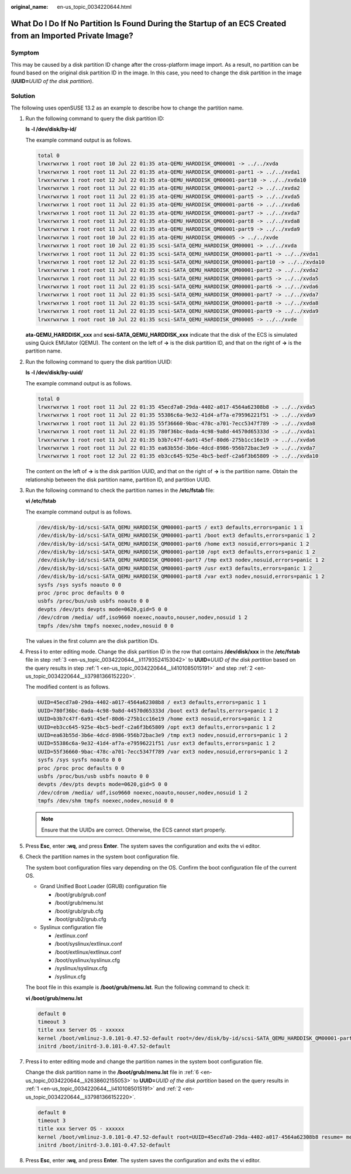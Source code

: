 :original_name: en-us_topic_0034220644.html

.. _en-us_topic_0034220644:

What Do I Do If No Partition Is Found During the Startup of an ECS Created from an Imported Private Image?
==========================================================================================================

Symptom
-------

This may be caused by a disk partition ID change after the cross-platform image import. As a result, no partition can be found based on the original disk partition ID in the image. In this case, you need to change the disk partition in the image (**UUID=**\ *UUID of the disk partition*).

Solution
--------

The following uses openSUSE 13.2 as an example to describe how to change the partition name.

#. .. _en-us_topic_0034220644__li4101085015191:

   Run the following command to query the disk partition ID:

   **ls -l /dev/disk/by-id/**

   The example command output is as follows.

   .. code-block::

      total 0
      lrwxrwxrwx 1 root root 10 Jul 22 01:35 ata-QEMU_HARDDISK_QM00001 -> ../../xvda
      lrwxrwxrwx 1 root root 11 Jul 22 01:35 ata-QEMU_HARDDISK_QM00001-part1 -> ../../xvda1
      lrwxrwxrwx 1 root root 12 Jul 22 01:35 ata-QEMU_HARDDISK_QM00001-part10 -> ../../xvda10
      lrwxrwxrwx 1 root root 11 Jul 22 01:35 ata-QEMU_HARDDISK_QM00001-part2 -> ../../xvda2
      lrwxrwxrwx 1 root root 11 Jul 22 01:35 ata-QEMU_HARDDISK_QM00001-part5 -> ../../xvda5
      lrwxrwxrwx 1 root root 11 Jul 22 01:35 ata-QEMU_HARDDISK_QM00001-part6 -> ../../xvda6
      lrwxrwxrwx 1 root root 11 Jul 22 01:35 ata-QEMU_HARDDISK_QM00001-part7 -> ../../xvda7
      lrwxrwxrwx 1 root root 11 Jul 22 01:35 ata-QEMU_HARDDISK_QM00001-part8 -> ../../xvda8
      lrwxrwxrwx 1 root root 11 Jul 22 01:35 ata-QEMU_HARDDISK_QM00001-part9 -> ../../xvda9
      lrwxrwxrwx 1 root root 10 Jul 22 01:35 ata-QEMU_HARDDISK_QM00005 -> ../../xvde
      lrwxrwxrwx 1 root root 10 Jul 22 01:35 scsi-SATA_QEMU_HARDDISK_QM00001 -> ../../xvda
      lrwxrwxrwx 1 root root 11 Jul 22 01:35 scsi-SATA_QEMU_HARDDISK_QM00001-part1 -> ../../xvda1
      lrwxrwxrwx 1 root root 12 Jul 22 01:35 scsi-SATA_QEMU_HARDDISK_QM00001-part10 -> ../../xvda10
      lrwxrwxrwx 1 root root 11 Jul 22 01:35 scsi-SATA_QEMU_HARDDISK_QM00001-part2 -> ../../xvda2
      lrwxrwxrwx 1 root root 11 Jul 22 01:35 scsi-SATA_QEMU_HARDDISK_QM00001-part5 -> ../../xvda5
      lrwxrwxrwx 1 root root 11 Jul 22 01:35 scsi-SATA_QEMU_HARDDISK_QM00001-part6 -> ../../xvda6
      lrwxrwxrwx 1 root root 11 Jul 22 01:35 scsi-SATA_QEMU_HARDDISK_QM00001-part7 -> ../../xvda7
      lrwxrwxrwx 1 root root 11 Jul 22 01:35 scsi-SATA_QEMU_HARDDISK_QM00001-part8 -> ../../xvda8
      lrwxrwxrwx 1 root root 11 Jul 22 01:35 scsi-SATA_QEMU_HARDDISK_QM00001-part9 -> ../../xvda9
      lrwxrwxrwx 1 root root 10 Jul 22 01:35 scsi-SATA_QEMU_HARDDISK_QM00005 -> ../../xvde

   **ata-QEMU_HARDDISK_xxx** and **scsi-SATA_QEMU_HARDDISK_xxx** indicate that the disk of the ECS is simulated using Quick EMUlator (QEMU). The content on the left of **->** is the disk partition ID, and that on the right of **->** is the partition name.

#. .. _en-us_topic_0034220644__li37981366152220:

   Run the following command to query the disk partition UUID:

   **ls -l /dev/disk/by-uuid/**

   The example command output is as follows.

   .. code-block::

      total 0
      lrwxrwxrwx 1 root root 11 Jul 22 01:35 45ecd7a0-29da-4402-a017-4564a62308b8 -> ../../xvda5
      lrwxrwxrwx 1 root root 11 Jul 22 01:35 55386c6a-9e32-41d4-af7a-e79596221f51 -> ../../xvda9
      lrwxrwxrwx 1 root root 11 Jul 22 01:35 55f36660-9bac-478c-a701-7ecc5347f789 -> ../../xvda8
      lrwxrwxrwx 1 root root 11 Jul 22 01:35 780f36bc-0ada-4c98-9a8d-44570d65333d -> ../../xvda1
      lrwxrwxrwx 1 root root 11 Jul 22 01:35 b3b7c47f-6a91-45ef-80d6-275b1cc16e19 -> ../../xvda6
      lrwxrwxrwx 1 root root 11 Jul 22 01:35 ea63b55d-3b6e-4dcd-8986-956b72bac3e9 -> ../../xvda7
      lrwxrwxrwx 1 root root 12 Jul 22 01:35 eb3cc645-925e-4bc5-bedf-c2a6f3b65809 -> ../../xvda10

   The content on the left of **->** is the disk partition UUID, and that on the right of **->** is the partition name. Obtain the relationship between the disk partition name, partition ID, and partition UUID.

#. .. _en-us_topic_0034220644__li11793524153042:

   Run the following command to check the partition names in the **/etc/fstab** file:

   **vi /etc/fstab**

   The example command output is as follows.

   .. code-block::

      /dev/disk/by-id/scsi-SATA_QEMU_HARDDISK_QM00001-part5 / ext3 defaults,errors=panic 1 1
      /dev/disk/by-id/scsi-SATA_QEMU_HARDDISK_QM00001-part1 /boot ext3 defaults,errors=panic 1 2
      /dev/disk/by-id/scsi-SATA_QEMU_HARDDISK_QM00001-part6 /home ext3 nosuid,errors=panic 1 2
      /dev/disk/by-id/scsi-SATA_QEMU_HARDDISK_QM00001-part10 /opt ext3 defaults,errors=panic 1 2
      /dev/disk/by-id/scsi-SATA_QEMU_HARDDISK_QM00001-part7 /tmp ext3 nodev,nosuid,errors=panic 1 2
      /dev/disk/by-id/scsi-SATA_QEMU_HARDDISK_QM00001-part9 /usr ext3 defaults,errors=panic 1 2
      /dev/disk/by-id/scsi-SATA_QEMU_HARDDISK_QM00001-part8 /var ext3 nodev,nosuid,errors=panic 1 2
      sysfs /sys sysfs noauto 0 0
      proc /proc proc defaults 0 0
      usbfs /proc/bus/usb usbfs noauto 0 0
      devpts /dev/pts devpts mode=0620,gid=5 0 0
      /dev/cdrom /media/ udf,iso9660 noexec,noauto,nouser,nodev,nosuid 1 2
      tmpfs /dev/shm tmpfs noexec,nodev,nosuid 0 0

   The values in the first column are the disk partition IDs.

#. Press **i** to enter editing mode. Change the disk partition ID in the row that contains **/dev/disk/xxx** in the **/etc/fstab** file in step :ref:`3 <en-us_topic_0034220644__li11793524153042>` to **UUID=**\ *UUID of the disk partition* based on the query results in step :ref:`1 <en-us_topic_0034220644__li4101085015191>` and step :ref:`2 <en-us_topic_0034220644__li37981366152220>`.

   The modified content is as follows.

   .. code-block::

      UUID=45ecd7a0-29da-4402-a017-4564a62308b8 / ext3 defaults,errors=panic 1 1
      UUID=780f36bc-0ada-4c98-9a8d-44570d65333d /boot ext3 defaults,errors=panic 1 2
      UUID=b3b7c47f-6a91-45ef-80d6-275b1cc16e19 /home ext3 nosuid,errors=panic 1 2
      UUID=eb3cc645-925e-4bc5-bedf-c2a6f3b65809 /opt ext3 defaults,errors=panic 1 2
      UUID=ea63b55d-3b6e-4dcd-8986-956b72bac3e9 /tmp ext3 nodev,nosuid,errors=panic 1 2
      UUID=55386c6a-9e32-41d4-af7a-e79596221f51 /usr ext3 defaults,errors=panic 1 2
      UUID=55f36660-9bac-478c-a701-7ecc5347f789 /var ext3 nodev,nosuid,errors=panic 1 2
      sysfs /sys sysfs noauto 0 0
      proc /proc proc defaults 0 0
      usbfs /proc/bus/usb usbfs noauto 0 0
      devpts /dev/pts devpts mode=0620,gid=5 0 0
      /dev/cdrom /media/ udf,iso9660 noexec,noauto,nouser,nodev,nosuid 1 2
      tmpfs /dev/shm tmpfs noexec,nodev,nosuid 0 0

   .. note::

      Ensure that the UUIDs are correct. Otherwise, the ECS cannot start properly.

#. Press **Esc**, enter **:wq**, and press **Enter**. The system saves the configuration and exits the vi editor.

#. .. _en-us_topic_0034220644__li2638602155053:

   Check the partition names in the system boot configuration file.

   The system boot configuration files vary depending on the OS. Confirm the boot configuration file of the current OS.

   -  Grand Unified Boot Loader (GRUB) configuration file

      -  /boot/grub/grub.conf
      -  /boot/grub/menu.lst
      -  /boot/grub/grub.cfg
      -  /boot/grub2/grub.cfg

   -  Syslinux configuration file

      -  /extlinux.conf
      -  /boot/syslinux/extlinux.conf
      -  /boot/extlinux/extlinux.conf
      -  /boot/syslinux/syslinux.cfg
      -  /syslinux/syslinux.cfg
      -  /syslinux.cfg

   The boot file in this example is **/boot/grub/menu.lst**. Run the following command to check it:

   **vi /boot/grub/menu.lst**

   .. code-block::

      default 0
      timeout 3
      title xxx Server OS - xxxxxx
      kernel /boot/vmlinuz-3.0.101-0.47.52-default root=/dev/disk/by-id/scsi-SATA_QEMU_HARDDISK_QM00001-part5 resume= memmap=0x2000000$0x3E000000 nmi_watchdog=2 crashkernel=512M-:256M console=ttyS0,115200 console=tty0 xen_emul_unplug=all
      initrd /boot/initrd-3.0.101-0.47.52-default

#. Press **i** to enter editing mode and change the partition names in the system boot configuration file.

   Change the disk partition name in the **/boot/grub/menu.lst** file in :ref:`6 <en-us_topic_0034220644__li2638602155053>` to **UUID=**\ *UUID of the disk partition* based on the query results in :ref:`1 <en-us_topic_0034220644__li4101085015191>` and :ref:`2 <en-us_topic_0034220644__li37981366152220>`.

   .. code-block::

      default 0
      timeout 3
      title xxx Server OS - xxxxxx
      kernel /boot/vmlinuz-3.0.101-0.47.52-default root=UUID=45ecd7a0-29da-4402-a017-4564a62308b8 resume= memmap=0x2000000$0x3E000000 nmi_watchdog=2 crashkernel=512M-:256M console=ttyS0,115200 console=tty0 xen_emul_unplug=all
      initrd /boot/initrd-3.0.101-0.47.52-default

#. Press **Esc**, enter **:wq**, and press **Enter**. The system saves the configuration and exits the vi editor.
